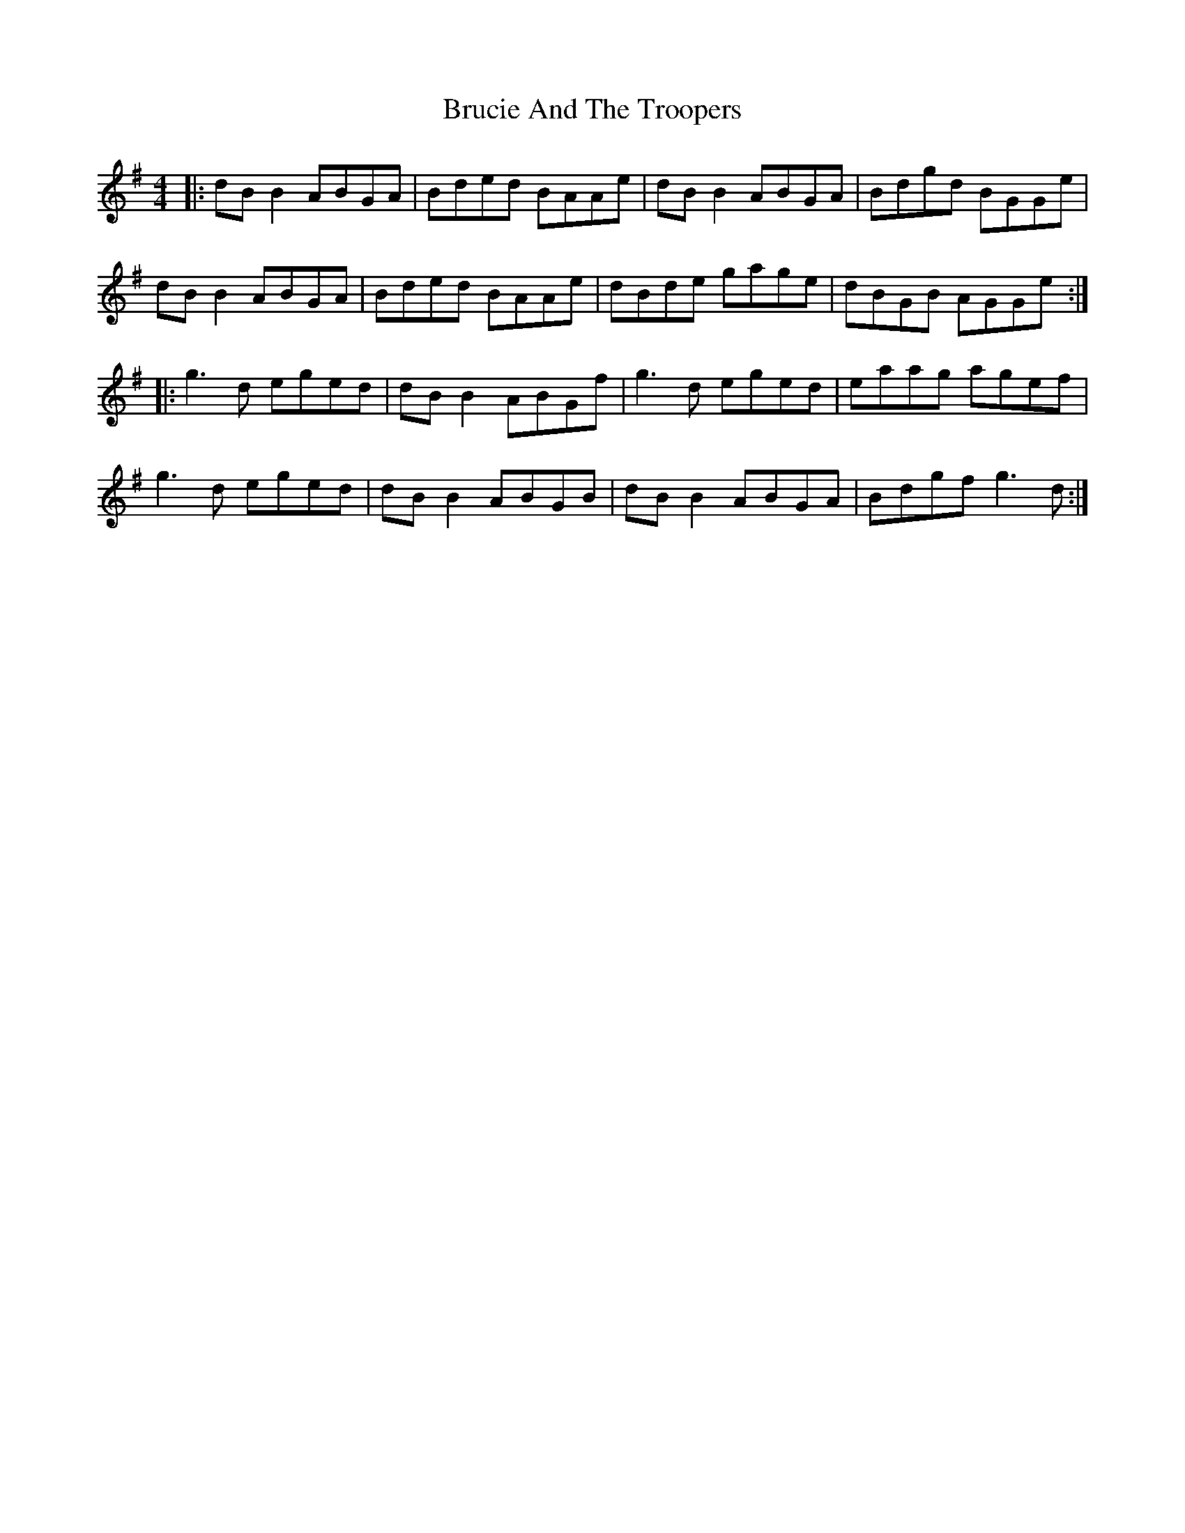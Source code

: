 X: 5321
T: Brucie And The Troopers
R: reel
M: 4/4
K: Gmajor
|:dB B2 ABGA|Bded BAAe|dB B2 ABGA|Bdgd BGGe|
dB B2 ABGA|Bded BAAe|dBde gage|dBGB AGGe:|
|:g3d eged|dB B2 ABGf|g3d eged|eaag agef|
g3d eged|dB B2 ABGB|dB B2 ABGA|Bdgf g3d:|

